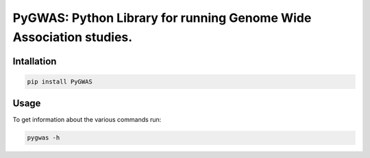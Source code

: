 ====================================
PyGWAS: Python Library for running Genome Wide Association studies. 
====================================

.. image:: https://badge.fury.io/py/PyGWAS.svg
   :target: https://badge.fury.io/py/PyGWAS
   :alt: Latest Version

.. image:: https://travis-ci.org/timeu/PyGWAS.svg?branch=master
   :target: https://travis-ci.org/timeu/PyGWAS
   
.. image:: https://coveralls.io/repos/github/timeu/PyGWAS/badge.svg?branch=master
   :target: https://coveralls.io/github/timeu/PyGWAS?branch=master

Intallation
=====
.. code-block:: sh

   pip install PyGWAS

Usage
=====

To get information about the various commands run:

.. code-block:: sh

   pygwas -h
